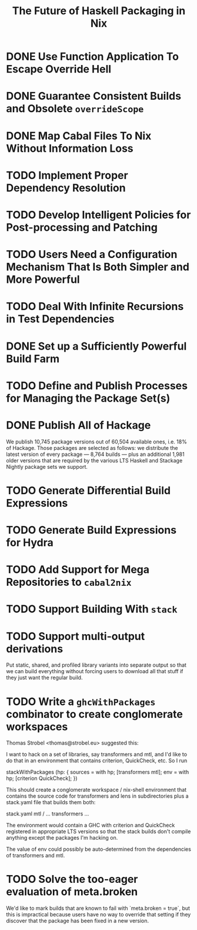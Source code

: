 #+TITLE: The Future of Haskell Packaging in Nix

* DONE Use Function Application To Escape Override Hell
* DONE Guarantee Consistent Builds and Obsolete =overrideScope=
* DONE Map Cabal Files To Nix Without Information Loss
* TODO Implement Proper Dependency Resolution
* TODO Develop Intelligent Policies for Post-processing and Patching
* TODO Users Need a Configuration Mechanism That Is Both Simpler and More Powerful
* TODO Deal With Infinite Recursions in Test Dependencies
* DONE Set up a Sufficiently Powerful Build Farm
* TODO Define and Publish Processes for Managing the Package Set(s)
* DONE Publish All of Hackage

  We publish 10,745 package versions out of 60,504 available ones, i.e. 18% of
  Hackage. Those packages are selected as follows: we distribute the latest
  version of every package --- 8,764 builds --- plus an additional 1,981 older
  versions that are required by the various LTS Haskell and Stackage Nightly
  package sets we support.

* TODO Generate Differential Build Expressions
* TODO Generate Build Expressions for Hydra
* TODO Add Support for Mega Repositories to =cabal2nix=
* TODO Support Building With =stack=
* TODO Support multi-output derivations

  Put static, shared, and profiled library variants into separate output so
  that we can build everything without forcing users to download all that stuff
  if they just want the regular build.
* TODO Write a =ghcWithPackages= combinator to create conglomerate workspaces

  Thomas Strobel <thomas@strobel.eu> suggested this:

  I want to hack on a set of libraries, say transformers and mtl, and I'd like
  to do that in an environment that contains criterion, QuickCheck, etc. So I
  run

    stackWithPackages (hp: {
      sources = with hp; [transformers mtl];
      env = with hp; [criterion QuickCheck];
    })

  This should create a conglomerate workspace / nix-shell environment that
  contains the source code for transformers and lens in subdirectories plus a
  stack.yaml file that builds them both:

    stack.yaml
    mtl / ...
    transformers ...

  The environment would contain a GHC with criterion and QuickCheck registered
  in appropriate LTS versions so that the stack builds don't compile anything
  except the packages I'm hacking on.

  The value of env could possibly be auto-determined from the dependencies of
  transformers and mtl.
* TODO Solve the too-eager evaluation of meta.broken

  We'd like to mark builds that are known to fail with `meta.broken = true`,
  but this is impractical because users have no way to override that setting if
  they discover that the package has been fixed in a new version.
